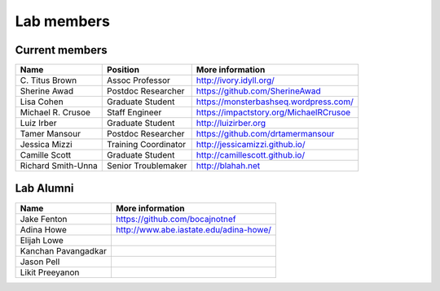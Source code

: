Lab members
===========

.. pls be alphabetical, tho I suppose you should leave my name first? --titus

Current members
---------------

=======================  ============================   =================================
Name                     Position                       More information
=======================  ============================   =================================
\C. Titus Brown          Assoc Professor                http://ivory.idyll.org/
Sherine Awad             Postdoc Researcher             https://github.com/SherineAwad
Lisa Cohen               Graduate Student               https://monsterbashseq.wordpress.com/
Michael R. Crusoe        Staff Engineer                 https://impactstory.org/MichaelRCrusoe
Luiz Irber               Graduate Student               http://luizirber.org
Tamer Mansour            Postdoc Researcher             https://github.com/drtamermansour
Jessica Mizzi            Training Coordinator           http://jessicamizzi.github.io/
Camille Scott            Graduate Student               http://camillescott.github.io/
Richard Smith-Unna       Senior Troublemaker            http://blahah.net
=======================  ============================   =================================

Lab Alumni
----------

.. pls be alphabetical

=======================  =================================
Name                     More information
=======================  =================================
Jake Fenton              https://github.com/bocajnotnef
Adina Howe               http://www.abe.iastate.edu/adina-howe/
Elijah Lowe
Kanchan Pavangadkar
Jason Pell
Likit Preeyanon
=======================  =================================
